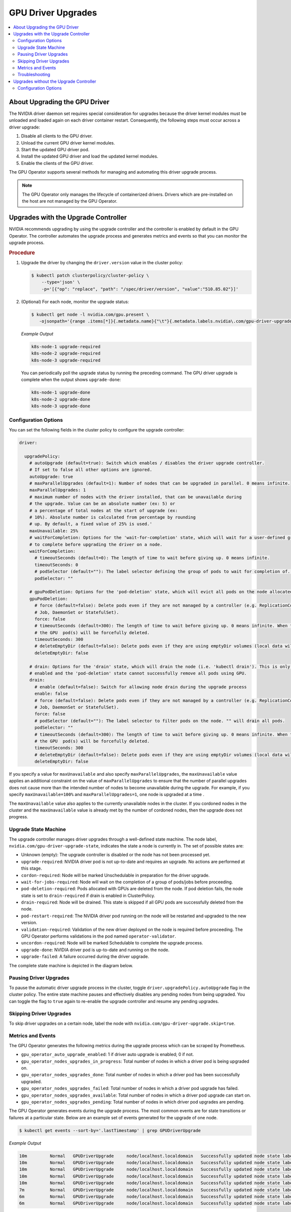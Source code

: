 .. license-header
  SPDX-FileCopyrightText: Copyright (c) 2023 NVIDIA CORPORATION & AFFILIATES. All rights reserved.
  SPDX-License-Identifier: Apache-2.0

  Licensed under the Apache License, Version 2.0 (the "License");
  you may not use this file except in compliance with the License.
  You may obtain a copy of the License at

  http://www.apache.org/licenses/LICENSE-2.0

  Unless required by applicable law or agreed to in writing, software
  distributed under the License is distributed on an "AS IS" BASIS,
  WITHOUT WARRANTIES OR CONDITIONS OF ANY KIND, either express or implied.
  See the License for the specific language governing permissions and
  limitations under the License.

.. Date: Jan 30 2023
.. Author: cdesiniotis

.. headings # #, * *, =, -, ^, "

.. _gpu-driver-upgrades:

###################
GPU Driver Upgrades
###################

.. contents::
   :depth: 2
   :local:
   :backlinks: none


******************************
About Upgrading the GPU Driver
******************************

The NVIDIA driver daemon set requires special consideration for upgrades because the driver kernel modules must be unloaded and loaded again on each driver container restart.
Consequently, the following steps must occur across a driver upgrade:

#. Disable all clients to the GPU driver.
#. Unload the current GPU driver kernel modules.
#. Start the updated GPU driver pod.
#. Install the updated GPU driver and load the updated kernel modules.
#. Enable the clients of the GPU driver.

The GPU Operator supports several methods for managing and automating this driver upgrade process.

.. note::

   The GPU Operator only manages the lifecycle of containerized drivers.
   Drivers which are pre-installed on the host are not managed by the GPU Operator.


************************************
Upgrades with the Upgrade Controller
************************************

NVIDIA recommends upgrading by using the upgrade controller and the controller is enabled by default in the GPU Operator.
The controller automates the upgrade process and generates metrics and events so that you can monitor the upgrade process.

.. rubric:: Procedure

1. Upgrade the driver by changing the ``driver.version`` value in the cluster policy:

   .. code-block:: console

      $ kubectl patch clusterpolicy/cluster-policy \
          --type='json' \
          -p='[{"op": "replace", "path": "/spec/driver/version", "value":"510.85.02"}]'

2. (Optional) For each node, monitor the upgrade status:

   .. code-block:: console

      $ kubectl get node -l nvidia.com/gpu.present \
         -ojsonpath='{range .items[*]}{.metadata.name}{"\t"}{.metadata.labels.nvidia\.com/gpu-driver-upgrade-state}{"\n"}{end}'

   *Example Output*

   .. code-block:: output

      k8s-node-1 upgrade-required
      k8s-node-2 upgrade-required
      k8s-node-3 upgrade-required

   You can periodically poll the upgrade status by running the preceding command.
   The GPU driver upgrade is complete when the output shows ``upgrade-done``:

   .. code-block:: output

      k8s-node-1 upgrade-done
      k8s-node-2 upgrade-done
      k8s-node-3 upgrade-done


Configuration Options
=====================

You can set the following fields in the cluster policy to configure the upgrade controller:

.. code-block:: yaml

   driver:

     upgradePolicy:
       # autoUpgrade (default=true): Switch which enables / disables the driver upgrade controller.
       # If set to false all other options are ignored.
       autoUpgrade: true
       # maxParallelUpgrades (default=1): Number of nodes that can be upgraded in parallel. 0 means infinite.
       maxParallelUpgrades: 1
       # maximum number of nodes with the driver installed, that can be unavailable during
       # the upgrade. Value can be an absolute number (ex: 5) or
       # a percentage of total nodes at the start of upgrade (ex:
       # 10%). Absolute number is calculated from percentage by rounding
       # up. By default, a fixed value of 25% is used.'
       maxUnavailable: 25%
       # waitForCompletion: Options for the 'wait-for-completion' state, which will wait for a user-defined group of pods
       # to complete before upgrading the driver on a node.
       waitForCompletion:
         # timeoutSeconds (default=0): The length of time to wait before giving up. 0 means infinite.
         timeoutSeconds: 0
         # podSelector (default=""): The label selector defining the group of pods to wait for completion of. "" means to wait on none.
         podSelector: ""

       # gpuPodDeletion: Options for the 'pod-deletion' state, which will evict all pods on the node allocated a GPU.
       gpuPodDeletion:
         # force (default=false): Delete pods even if they are not managed by a controller (e.g. ReplicationController, ReplicaSet,
         # Job, DaemonSet or StatefulSet).
         force: false
         # timeoutSeconds (default=300): The length of time to wait before giving up. 0 means infinite. When the timeout is met,
         # the GPU  pod(s) will be forcefully deleted.
         timeoutSeconds: 300
         # deleteEmptyDir (default=false): Delete pods even if they are using emptyDir volumes (local data will be deleted).
         deleteEmptyDir: false

       # drain: Options for the 'drain' state, which will drain the node (i.e. 'kubectl drain'). This is only performed if
       # enabled and the 'pod-deletion' state cannot successfully remove all pods using GPU.
       drain:
         # enable (default=false): Switch for allowing node drain during the upgrade process
         enable: false
         # force (default=false): Delete pods even if they are not managed by a controller (e.g. ReplicationController, ReplicaSet,
         # Job, DaemonSet or StatefulSet).
         force: false
         # podSelector (default=""): The label selector to filter pods on the node. "" will drain all pods.
         podSelector: ""
         # timeoutSeconds (default=300): The length of time to wait before giving up. 0 means infinite. When the timeout is met,
         # the GPU  pod(s) will be forcefully deleted.
         timeoutSeconds: 300
         # deleteEmptyDir (default=false): Delete pods even if they are using emptyDir volumes (local data will be deleted).
         deleteEmptyDir: false

If you specify a value for ``maxUnavailable`` and also specify ``maxParallelUpgrades``,
the ``maxUnavailable`` value applies an additional constraint on the value of
``maxParallelUpgrades`` to ensure that the number of parallel upgrades does not
cause more than the intended number of nodes to become unavailable during the upgrade.
For example, if you specify ``maxUnavailable=100%`` and ``maxParallelUpgrades=1``,
one node is upgraded at a time .

The ``maxUnavailable`` value also applies to the currently unavailable nodes in the cluster.
If you cordoned nodes in the cluster and the ``maxUnavailable`` value is already met by the number of cordoned nodes,
then the upgrade does not progress.


Upgrade State Machine
=====================

The upgrade controller manages driver upgrades through a well-defined state machine.
The node label, ``nvidia.com/gpu-driver-upgrade-state``, indicates the state a node is currently in.
The set of possible states are:

* Unknown (empty): The upgrade controller is disabled or the node has not been processed yet.
* ``upgrade-required``: NVIDIA driver pod is not up-to-date and requires an upgrade. No actions are performed at this stage.
* ``cordon-required``: Node will be marked Unschedulable in preparation for the driver upgrade.
* ``wait-for-jobs-required``: Node will wait on the completion of a group of pods/jobs before proceeding.
* ``pod-deletion-required``: Pods allocated with GPUs are deleted from the node. If pod deletion fails, the node state is set to ``drain-required``
  if drain is enabled in ClusterPolicy.
* ``drain-required``: Node will be drained. This state is skipped if all GPU pods are successfully deleted from the node.
* ``pod-restart-required``: The NVIDIA driver pod running on the node will be restarted and upgraded to the new version.
* ``validation-required``: Validation of the new driver deployed on the node is required before proceeding. The GPU Operator
  performs validations in the pod named ``operator-validator``.
* ``uncordon-required``: Node will be marked Schedulable to complete the upgrade process.
* ``upgrade-done``: NVIDIA driver pod is up-to-date and running on the node.
* ``upgrade-failed``: A failure occurred during the driver upgrade.

The complete state machine is depicted in the diagram below.

.. image:: graphics/upgrade-controller-state-machine.png
   :width: 600

Pausing Driver Upgrades
=======================

To pause the automatic driver upgrade process in the cluster, toggle ``driver.upgradePolicy.autoUpgrade`` flag
in the cluster policy.
The entire state machine pauses and effectively disables any pending nodes from being upgraded.
You can toggle the flag to ``true`` again to re-enable the upgrade controller and resume any pending upgrades.

Skipping Driver Upgrades
========================

To skip driver upgrades on a certain node, label the node with ``nvidia.com/gpu-driver-upgrade.skip=true``.

Metrics and Events
==================

The GPU Operator generates the following metrics during the upgrade process which can be scraped by Prometheus.

* ``gpu_operator_auto_upgrade_enabled``: 1 if driver auto upgrade is enabled; 0 if not.
* ``gpu_operator_nodes_upgrades_in_progress``: Total number of nodes in which a driver pod is being upgraded on.
* ``gpu_operator_nodes_upgrades_done``: Total number of nodes in which a driver pod has been successfully upgraded.
* ``gpu_operator_nodes_upgrades_failed``: Total number of nodes in which a driver pod upgrade has failed.
* ``gpu_operator_nodes_upgrades_available``: Total number of nodes in which a driver pod upgrade can start on.
* ``gpu_operator_nodes_upgrades_pending``: Total number of nodes in which driver pod upgrades are pending.

The GPU Operator generates events during the upgrade process.
The most common events are for state transitions or failures at a particular state.
Below are an example set of events generated for the upgrade of one node.

.. code-block:: console

   $ kubectl get events --sort-by='.lastTimestamp' | grep GPUDriverUpgrade

*Example Output*

.. code-block:: output

   10m         Normal   GPUDriverUpgrade     node/localhost.localdomain   Successfully updated node state label to [upgrade-required]
   10m         Normal   GPUDriverUpgrade     node/localhost.localdomain   Successfully updated node state label to [cordon-required]
   10m         Normal   GPUDriverUpgrade     node/localhost.localdomain   Successfully updated node state label to [wait-for-jobs-required]
   10m         Normal   GPUDriverUpgrade     node/localhost.localdomain   Successfully updated node state label to [pod-deletion-required]
   10m         Normal   GPUDriverUpgrade     node/localhost.localdomain   Successfully updated node state label to [pod-restart-required]
   7m          Normal   GPUDriverUpgrade     node/localhost.localdomain   Successfully updated node state label to [validation-required]
   6m          Normal   GPUDriverUpgrade     node/localhost.localdomain   Successfully updated node state label to [uncordon-required]
   6m          Normal   GPUDriverUpgrade     node/localhost.localdomain   Successfully updated node state label to [upgrade-done]

Troubleshooting
===============

If the upgrade fails for a particular node, the node is labelled with the ``upgrade-failed`` state.

#. View the upgrade state labels:

   .. code-block:: console

      $ kubectl get node -l nvidia.com/gpu.present \
          -ojsonpath='{range .items[*]}{.metadata.name}{"\t"}{.metadata.labels.nvidia\.com/gpu-driver-upgrade-state}{"\n"}{end}'

   *Example Output*

   .. code-block:: output
      :emphasize-lines: 3

      k8s-node-1 upgrade-done
      k8s-node-2 upgrade-done
      k8s-node-3 upgrade-failed

#. Check the events to determine the stage that the upgrade failed:

   .. code:: console

      $ kubectl get events --sort-by='.lastTimestamp' | grep GPUDriverUpgrade

#. (Optional) Check the logs from the upgrade controller in the gpu-operator container:

   .. code:: console

      $ kubectl logs -n gpu-operator gpu-operator-xxxxx | grep controllers.Upgrade

#. After resolving the upgrade failures for a particular node, you can restart the upgrade process on the node by placing it in the ``upgrade-required`` state:

   .. code:: console

      $ kubectl label node <node-name>  nvidia.com/gpu-driver-upgrade-state=upgrade-required --overwrite


***************************************
Upgrades without the Upgrade Controller
***************************************

If the upgrade controller is disabled or not supported for your GPU Operator version, a component called ``k8s-driver-manager`` is responsible
for executing the driver upgrade process.
The ``k8s-driver-manager`` is an `initContainer` within the driver Daemonset, which ensures all existing GPU driver clients are disabled before
unloading the current driver modules and continuing with the new driver installation.
This method still automates the core driver upgrade process, but lacks the observability that the upgrade controller provides as well as additional
controls such as pausing/skipping upgrades.
In addition, no new features will be added to the ``k8s-driver-manager`` moving forward in favor of the upgrade controller.

.. rubric:: Procedure

1. Upgrade the driver by changing ``driver.version`` value in ClusterPolicy:

   .. code-block:: console

      $ kubectl patch clusterpolicy/cluster-policy --type='json' -p='[{"op": "replace", "path": "/spec/driver/version", "value":"510.85.02"}]'

2. (Optional) To monitor the status of the upgrade, watch the deployment of the new driver pod on GPU worker nodes:

   .. code-block:: console

      $ kubectl get pods -n gpu-operator -lapp=nvidia-driver-daemonset -w

Configuration Options
=====================

The following configuration options are available for ``k8s-driver-manager``. The options allow users to control the
GPU pod eviction and node drain behavior.

.. code-block:: yaml

   driver:
     manager:
       env:
       - name: ENABLE_GPU_POD_EVICTION
         value: "true"
       - name: ENABLE_AUTO_DRAIN
         value: "true"
       - name: DRAIN_USE_FORCE
         value: "false"
       - name: DRAIN_POD_SELECTOR_LABEL
         value: ""
       - name: DRAIN_TIMEOUT_SECONDS
         value: "0s"
       - name: DRAIN_DELETE_EMPTYDIR_DATA
         value: "false"

* The ``ENABLE_GPU_POD_EVICTION`` environment variable enables ``k8s-driver-manager`` to attempt evicting only GPU pods from the node before attempting a node drain. Only if this fails and
  ``ENABLE_AUTO_DRAIN`` is enabled will the node ever be drained.
* The ``DRAIN_USE_FORCE`` environment variable must be enabled to evict GPU pods that are not managed by any of the replication controllers such as deployment, daemon set, stateful set, and replica set.
* The ``DRAIN_DELETE_EMPTYDIR_DATA`` environment variable must be enabled to delete GPU pods that use the ``emptyDir`` type volume.

.. note::

   Since GPU pods get evicted whenever the NVIDIA Driver daemon set specification is updated, it might not always be desirable to allow this to happen automatically.
   To prevent this ``daemonsets.updateStrategy`` parameter in the ``ClusterPolicy`` can be set to `OnDelete <https://kubernetes.io/docs/tasks/manage-daemon/update-daemon-set/#daemonset-update-strategy>`_ .
   With ``OnDelete`` update strategy, a new driver pod with the updated spec will only get deployed on a node once the old driver pod is manually deleted.
   Thus, admins can control when to rollout spec updates to driver pods on any given node.
   For more information on DaemonSet update strategies, refer to the `Kubernetes documentation <https://kubernetes.io/docs/tasks/manage-daemon/update-daemon-set/#daemonset-update-strategy>`_.

